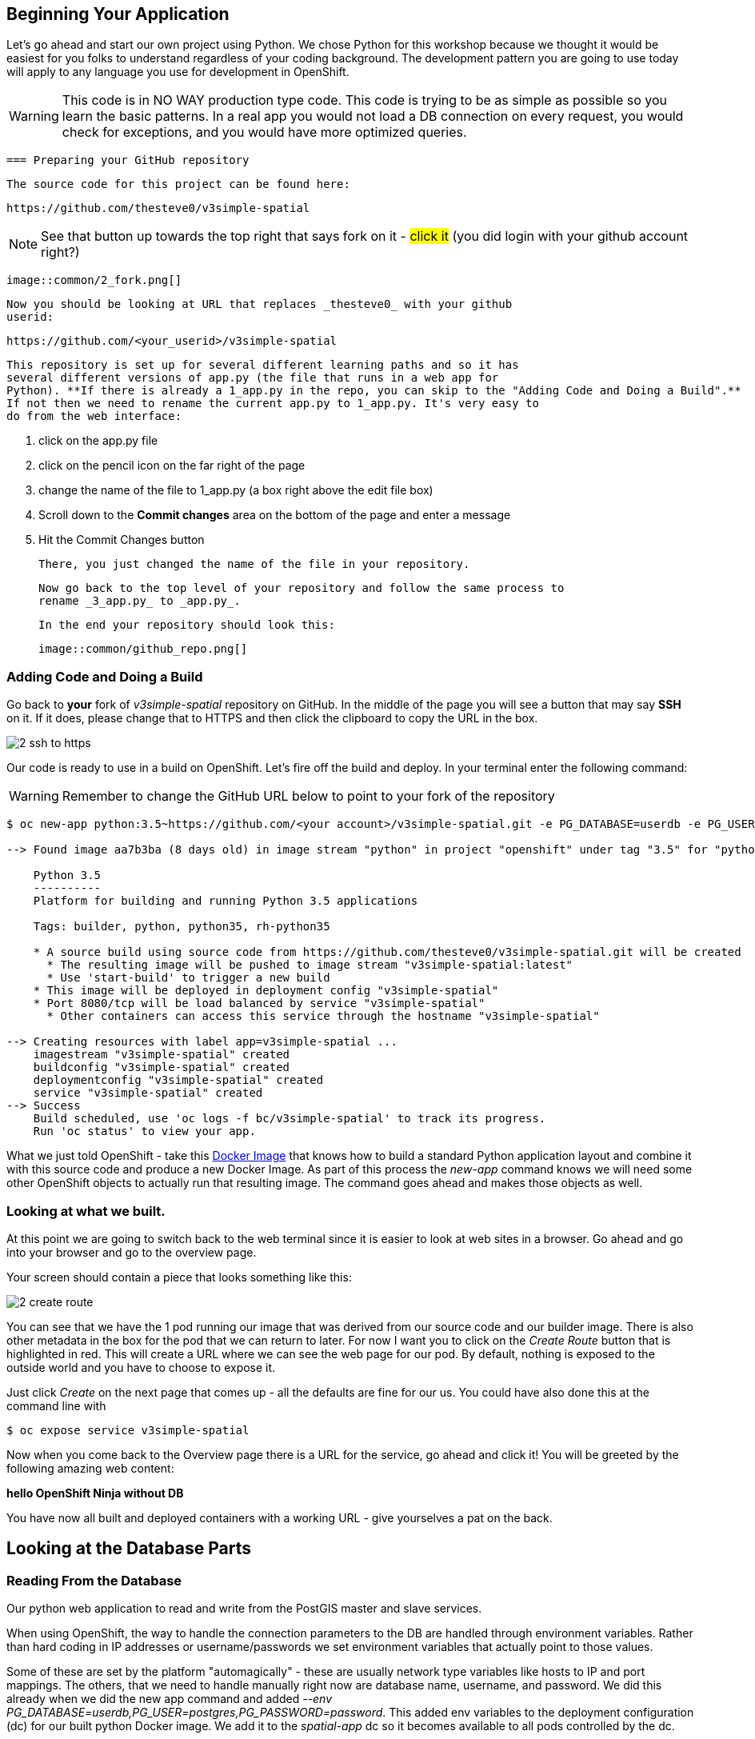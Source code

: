 == Beginning Your Application

Let's go ahead and start our own project using Python. We chose Python for this workshop because we thought it would be easiest for you folks to understand regardless of your coding background. The development pattern you are going to use today will apply to any language you use for development in OpenShift.

WARNING: This code is in NO WAY production type code. This code is trying to be as simple as possible so you learn the basic patterns. In a real app you would not load a DB connection on every request, you would check for exceptions, and you would have more optimized queries.

 === Preparing your GitHub repository

 The source code for this project can be found here:

 https://github.com/thesteve0/v3simple-spatial

NOTE: See that button up towards the top right that says fork on it - #click it# (you did login with your github account right?)

 image::common/2_fork.png[]

 Now you should be looking at URL that replaces _thesteve0_ with your github
 userid:

 https://github.com/<your_userid>/v3simple-spatial

 This repository is set up for several different learning paths and so it has
 several different versions of app.py (the file that runs in a web app for
 Python). **If there is already a 1_app.py in the repo, you can skip to the "Adding Code and Doing a Build".**
 If not then we need to rename the current app.py to 1_app.py. It's very easy to
 do from the web interface:

 1. click on the app.py file
 2. click on the pencil icon on the far right of the page
 3. change the name of the file to 1_app.py (a box right above the edit file box)
 4. Scroll down to the *Commit changes* area on the bottom of the page and enter
 a message
 5. Hit the Commit Changes button

 There, you just changed the name of the file in your repository.

 Now go back to the top level of your repository and follow the same process to
 rename _3_app.py_ to _app.py_.

 In the end your repository should look this:

 image::common/github_repo.png[]

=== Adding Code and Doing a Build

Go back to **your** fork of _v3simple-spatial_ repository on GitHub. In the middle of the page you will see a button that may say *SSH* on it. If it does, please change that to HTTPS and then click the clipboard to copy the URL in the box.

image::common/2_ssh_to_https.png[]

Our code is ready to use in a build on OpenShift. Let's fire off the build and
deploy. In your terminal enter the following command:

WARNING: Remember to change the GitHub URL below to point to your fork of the
repository

[source, bash]
----
$ oc new-app python:3.5~https://github.com/<your account>/v3simple-spatial.git -e PG_DATABASE=userdb -e PG_USER=postgres -e PG_PASSWORD=password

--> Found image aa7b3ba (8 days old) in image stream "python" in project "openshift" under tag "3.5" for "python:3.5"

    Python 3.5
    ----------
    Platform for building and running Python 3.5 applications

    Tags: builder, python, python35, rh-python35

    * A source build using source code from https://github.com/thesteve0/v3simple-spatial.git will be created
      * The resulting image will be pushed to image stream "v3simple-spatial:latest"
      * Use 'start-build' to trigger a new build
    * This image will be deployed in deployment config "v3simple-spatial"
    * Port 8080/tcp will be load balanced by service "v3simple-spatial"
      * Other containers can access this service through the hostname "v3simple-spatial"

--> Creating resources with label app=v3simple-spatial ...
    imagestream "v3simple-spatial" created
    buildconfig "v3simple-spatial" created
    deploymentconfig "v3simple-spatial" created
    service "v3simple-spatial" created
--> Success
    Build scheduled, use 'oc logs -f bc/v3simple-spatial' to track its progress.
    Run 'oc status' to view your app.
----


What we just told OpenShift - take this
https://github.com/openshift/s2i-python[Docker Image] that knows how to build a
standard Python application layout and combine it with this source code and
produce a new Docker Image. As part of this process the _new-app_ command knows
we will need some other OpenShift objects to actually run that resulting image.
The command goes ahead and makes those objects as well.

=== Looking at what we built.

At this point we are going to switch back to the web terminal since it is
easier to look at web sites in a browser. Go ahead and go into your browser and
go to the overview page.

Your screen should contain a piece that looks something like this:

image::common/2_create_route.png[]

You can see that we have the 1 pod running our image that was derived from our
source code and our builder image. There is also other metadata in the box for
the pod that we can return to later. For now I want you to click on the
_Create Route_ button that is highlighted in red. This will create a URL where
we can see the web page for our pod. By default, nothing is exposed to the
outside world and you have to choose to expose it.

Just click _Create_ on the next page that comes up - all the defaults are fine
for our us. You could have also done this at the command line with

[source, bash]
----
$ oc expose service v3simple-spatial
----

Now when you come back to the Overview page there is a URL for the service, go ahead and click it! You will be greeted by the following amazing web content:

*hello OpenShift Ninja without DB*

You have now all built and deployed containers with a working URL - give
yourselves a pat on the back.

== Looking at the Database Parts

=== Reading From the Database

Our python web application to read and write from the PostGIS master and slave services.

When using OpenShift, the way to handle the connection parameters to the DB are handled through environment variables. Rather than hard coding in IP addresses or username/passwords we set environment variables that actually point to those values.

Some of these are set by the platform "automagically" - these are usually
network type variables like hosts to IP and port mappings. The others, that we
need to handle manually right now are database name, username, and password. We
did this already when we did the new app command and added
_--env PG_DATABASE=userdb,PG_USER=postgres,PG_PASSWORD=password_.
This added env variables to the deployment configuration (dc) for our built python Docker image. We add it to the _spatial-app_ dc so it becomes available to all pods controlled by the dc.

You might be wondering where we found those environment variables. In your
browser go to the Browse -> Deployments

image::common/4_deployments.png[]

From there click on the deployment for the _replica_ then click on the
environment tab. From there you should see all the environment variables
defined on the dc. We are interested in 3 of the variables:
PG_USER, PG_PASSWORD, and PG_DATABASE. This is where we got the information to
put in the _new-app_ command.

image::common/4_dc_env_variables.png[]

To get a listing from the DB click on the route again and then add _db_ to the end so something like:

http://v3simple-spatial-steve.apps.summit.pixy.io/db

and you should see a listing of 10 parks.


=== Writing to Master

The great part of what we have set up is we can isolate our writes to master
and our reads from the replica - which is why people usually set up replicas
in the first place. We have already set all the environment variables we needed
but in a more production ready app you would probably use two different
Postgresql accounts, one for reading and one for writing, which would require
new environment variables.

We added code to randomly generate a name and the coords. for a new point
whenever you HTTP POST to the /db URL. Again this is really hacky code for a
workshop - not production code. I will talk you through the code in class.

Finally, to hit this URL you can either install a plugin for your browser or
you can use cURL. By default browsers do an HTTP GET but we need a POST.
There are plenty of plugins for Chrome and Firefox to help you do a HTTP Post -
most of them have the word REST in them. Here is cURL syntax that will exercise
the end point:

Go back to the terminal for your _replica_ pod and do these commands:

[source, bash]
----
# -d says to do a POST and we leave the payload blank
$ curl 'http://v3simple-spatial-spatialapp.{{APPS_ADDRESS}}/db' -d ''

# if you want to look at the output in a nicer format you can save it to HTML
$ curl 'http://v3simple-spatial-spatialapp.{{APPS_ADDRESS}}/db' -d '' > index.html
----

If you use a browser plugin the URL stays the same and you just tell the plugin
to use a POST.

The response will be the last 10 entries in the DB - which will include your
latest entry. You can go ahead and POST several items and watch the new entries
show up.

That's all we are going to do with the code for now. The rest of the workshop
will be focusing on the advanced features you can get when you combine
container, Kubernetes, OpenShift, and smart engineering.

<<<
